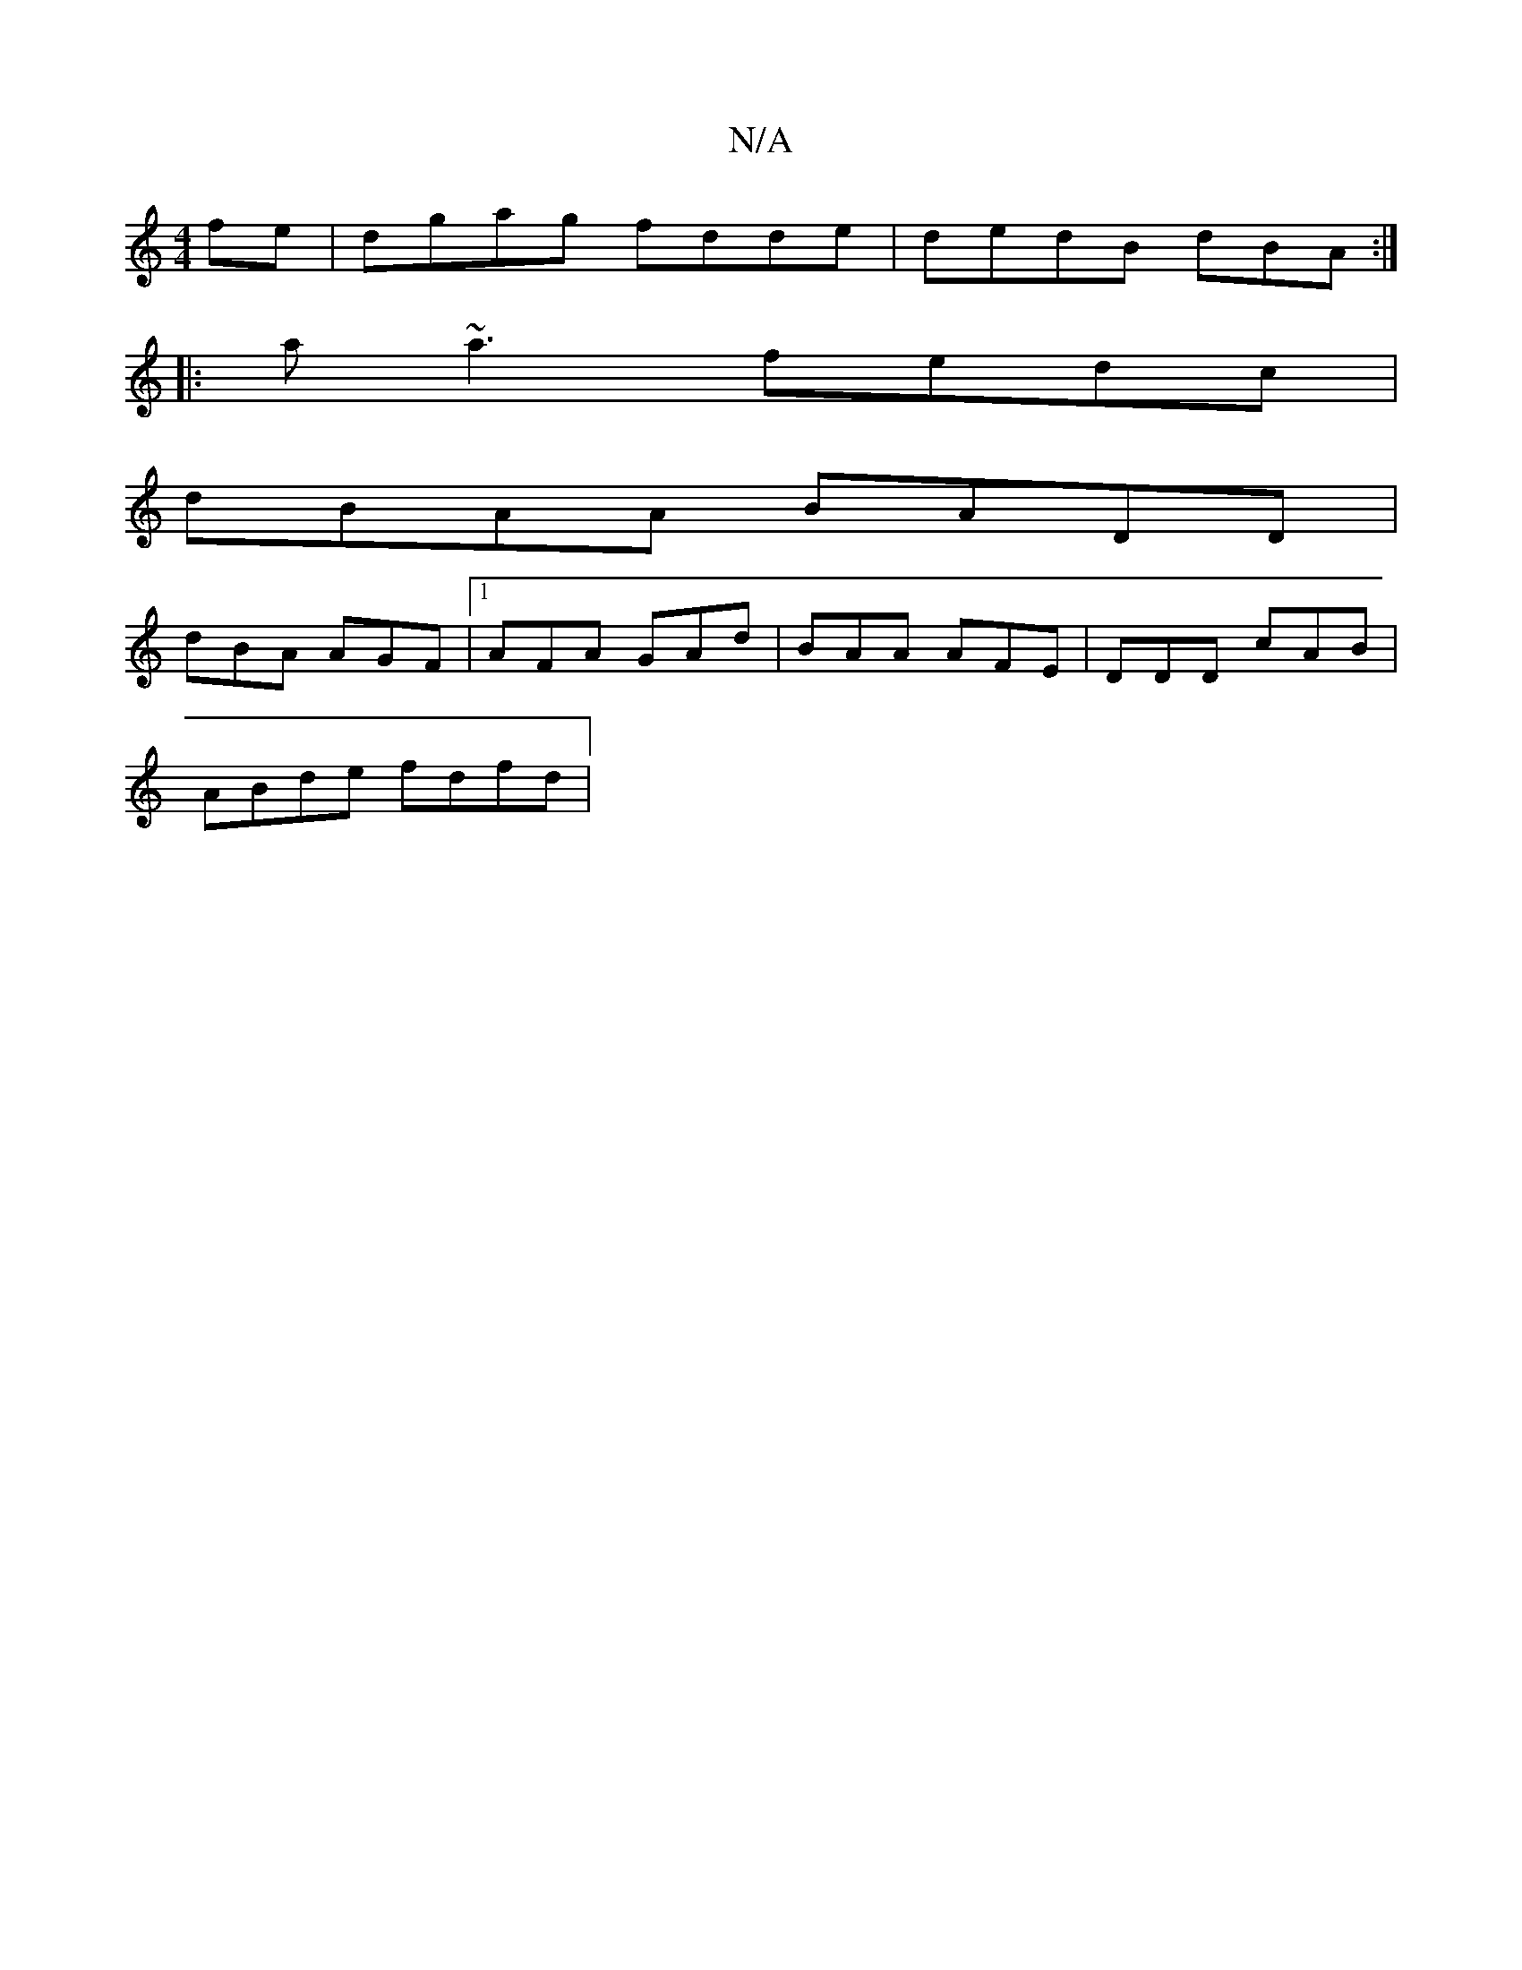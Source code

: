 X:1
T:N/A
M:4/4
R:N/A
K:Cmajor
fe | dgag fdde | dedB dBA :|
|:a~a3 fedc |
dBAA BADD |
[M:Z/>Lbe) a>g | e/f/d/e/ fd Ac/e/ | ae ef|g/f/e af | ag fg ef/g/|ed Aefg | aaac' a2 f | gag aed |
dBA AGF |1 AFA GAd|BAA AFE|DDD cAB|
ABde fdfd|